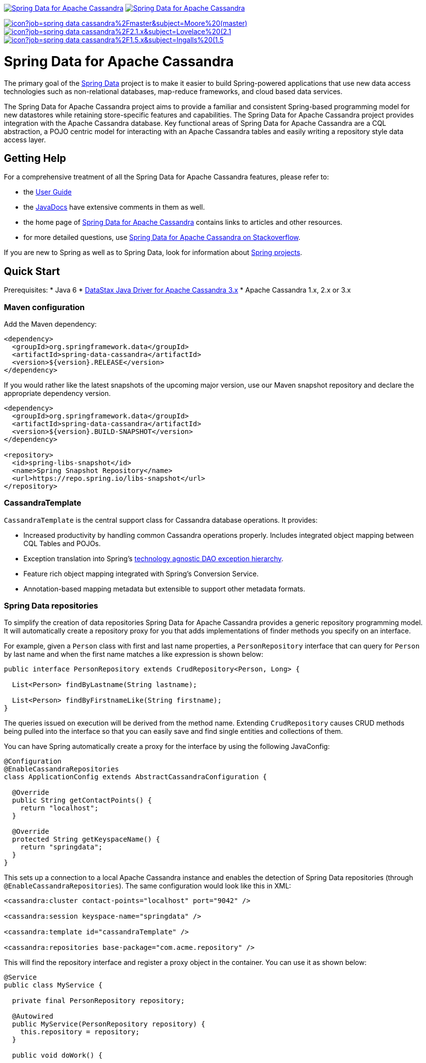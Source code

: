 image:https://spring.io/badges/spring-data-cassandra/ga.svg[Spring Data for Apache Cassandra,link=https://projects.spring.io/spring-data-cassandra/#quick-start]
image:https://spring.io/badges/spring-data-cassandra/snapshot.svg[Spring Data for Apache Cassandra,link=https://projects.spring.io/spring-data-cassandra/#quick-start]

image:https://jenkins.spring.io/buildStatus/icon?job=spring-data-cassandra%2Fmaster&subject=Moore%20(master)[link=https://jenkins.spring.io/view/SpringData/job/spring-data-cassandra/]
image:https://jenkins.spring.io/buildStatus/icon?job=spring-data-cassandra%2F2.1.x&subject=Lovelace%20(2.1.x)[link=https://jenkins.spring.io/view/SpringData/job/spring-data-cassandra/]
image:https://jenkins.spring.io/buildStatus/icon?job=spring-data-cassandra%2F1.5.x&subject=Ingalls%20(1.5.x)[link=https://jenkins.spring.io/view/SpringData/job/spring-data-cassandra/]

= Spring Data for Apache Cassandra

The primary goal of the https://projects.spring.io/spring-data[Spring Data] project is to make it easier to build Spring-powered applications that use new data access technologies such as non-relational databases, map-reduce frameworks, and cloud based data services.

The Spring Data for Apache Cassandra project aims to provide a familiar and consistent Spring-based programming model for new datastores while retaining store-specific features and capabilities. The Spring Data for Apache Cassandra project provides integration with the Apache Cassandra database. Key functional areas of Spring Data for Apache Cassandra are a CQL abstraction, a POJO centric model for interacting with an Apache Cassandra tables and easily writing a repository style data access layer.

== Getting Help

For a comprehensive treatment of all the Spring Data for Apache Cassandra features, please refer to:

* the https://docs.spring.io/spring-data/cassandra/docs/current/reference/html/[User Guide]
* the https://docs.spring.io/spring-data/cassandra/docs/current/api/[JavaDocs] have extensive comments in them as well.
* the home page of https://projects.spring.io/spring-data-cassandra[Spring Data for Apache Cassandra] contains links to articles and other resources.
* for more detailed questions, use https://stackoverflow.com/questions/tagged/spring-data-cassandra[Spring Data for Apache Cassandra on Stackoverflow].

If you are new to Spring as well as to Spring Data, look for information about https://projects.spring.io/[Spring projects].

== Quick Start

Prerequisites:
* Java 6
* https://docs.datastax.com/en/developer/driver-matrix/doc/javaDrivers.html[DataStax Java Driver for Apache Cassandra 3.x]
* Apache Cassandra 1.x, 2.x or 3.x

=== Maven configuration

Add the Maven dependency:

[source,xml]
----
<dependency>
  <groupId>org.springframework.data</groupId>
  <artifactId>spring-data-cassandra</artifactId>
  <version>${version}.RELEASE</version>
</dependency>
----

If you would rather like the latest snapshots of the upcoming major version, use our Maven snapshot repository and declare the appropriate dependency version.

[source,xml]
----
<dependency>
  <groupId>org.springframework.data</groupId>
  <artifactId>spring-data-cassandra</artifactId>
  <version>${version}.BUILD-SNAPSHOT</version>
</dependency>

<repository>
  <id>spring-libs-snapshot</id>
  <name>Spring Snapshot Repository</name>
  <url>https://repo.spring.io/libs-snapshot</url>
</repository>
----

=== CassandraTemplate

`CassandraTemplate` is the central support class for Cassandra database operations. It provides:

* Increased productivity by handling common Cassandra operations properly. Includes integrated object mapping between CQL Tables and POJOs.
* Exception translation into Spring's https://docs.spring.io/spring/docs/current/spring-framework-reference/html/dao.html#dao-exceptions[technology agnostic DAO exception hierarchy].
* Feature rich object mapping integrated with Spring’s Conversion Service.
* Annotation-based mapping metadata but extensible to support other metadata formats.

=== Spring Data repositories

To simplify the creation of data repositories Spring Data for Apache Cassandra provides a generic repository programming model. It will automatically create a repository proxy for you that adds implementations of finder methods you specify on an interface.

For example, given a `Person` class with first and last name properties, a `PersonRepository` interface that can query for `Person` by last name and when the first name matches a like expression is shown below:

[source,java]
----
public interface PersonRepository extends CrudRepository<Person, Long> {

  List<Person> findByLastname(String lastname);

  List<Person> findByFirstnameLike(String firstname);
}
----

The queries issued on execution will be derived from the method name. Extending `CrudRepository` causes CRUD methods being pulled into the interface so that you can easily save and find single entities and collections of them.

You can have Spring automatically create a proxy for the interface by using the following JavaConfig:

[source,java]
----
@Configuration
@EnableCassandraRepositories
class ApplicationConfig extends AbstractCassandraConfiguration {

  @Override
  public String getContactPoints() {
    return "localhost";
  }

  @Override
  protected String getKeyspaceName() {
    return "springdata";
  }
}
----

This sets up a connection to a local Apache Cassandra instance and enables the detection of Spring Data repositories (through `@EnableCassandraRepositories`). The same configuration would look like this in XML:

[source,xml]
----
<cassandra:cluster contact-points="localhost" port="9042" />

<cassandra:session keyspace-name="springdata" />

<cassandra:template id="cassandraTemplate" />

<cassandra:repositories base-package="com.acme.repository" />
----

This will find the repository interface and register a proxy object in the container. You can use it as shown below:

[source,java]
----
@Service
public class MyService {

  private final PersonRepository repository;

  @Autowired
  public MyService(PersonRepository repository) {
    this.repository = repository;
  }

  public void doWork() {

     repository.deleteAll();

     Person person = new Person();
     person.setFirstname("Oliver");
     person.setLastname("Gierke");
     person = repository.save(person);

     List<Person> lastNameResults = repository.findByLastname("Gierke");
     List<Person> firstNameResults = repository.findByFirstnameLike("Oli*");
 }
}
----

== What's included

Spring Data for Apache Cassandra consists of two modules:

* Spring CQL
* Spring Data for Apache Cassandra

You can choose among several approaches to form the basis for your Cassandra database access. Spring’s support for Apache Cassandra comes in different flavors. Once you start using one of these approaches, you can still mix and match to include a feature from a different approach.

=== Spring CQL

Spring CQL takes care of all the low-level details that can make Cassandra and CQL such a tedious API to develop with.

`CqlTemplate` is the classic Spring CQL approach and the most popular. This "lowest level" approach and all others use a `CqlTemplate` under the covers including schema generation support.

=== Spring Data Cassandra

Spring Data for Apache Cassandra adds object mapping, schema generation and repository support to the feature set.

`CassandraTemplate` wraps a `CqlTemplate` to provide result to object mapping and the use of `SELECT`, `INSERT`, `UPDATE` and `DELETE` methods instead of writing CQL statements. This approach provides better documentation and ease of use. Schema generation support supports fast bootstrapping by using mapped objects to create tables and user types.

== Contributing to Spring Data

Here are some ways for you to get involved in the community:

* Get involved with the Spring community on Stackoverflow and help out on the https://stackoverflow.com/questions/tagged/spring-data-cassandra[spring-data-cassandra] tag by responding to questions and joining the debate.
* Create https://jira.spring.io/browse/DATACASS[JIRA] tickets for bugs and new features and comment and vote on the ones that you are interested in.
* Github is for social coding: if you want to write code, we encourage contributions through pull requests from https://help.github.com/forking/[forks of this repository]. If you want to contribute code this way, please reference a JIRA ticket as well covering the specific issue you are addressing.
* Watch for upcoming articles on Spring by https://spring.io/blog[subscribing] to spring.io.

Before we accept a non-trivial patch or pull request we will need you to https://cla.pivotal.io/sign/spring[sign the Contributor License Agreement]. Signing the contributor’s agreement does not grant anyone commit rights to the main repository, but it does mean that we can accept your contributions, and you will get an author credit if we do. If you forget to do so, you'll be reminded when you submit a pull request. Active contributors might be asked to join the core team, and given the ability to merge pull requests.

== Initial Contributors

Spring Data for Apache Cassandra was initially created and supported by the following
companies and individuals:

* David Webb
* Matthew Adams
* John McPeek
* http://www.prowaveconsulting.com[Prowave Consulting] - David Webb
* http://www.scispike.com[SciSpike] - Matthew Adams

== Running CI tasks locally

Since this pipeline is purely Docker-based, it's easy to:

* Debug what went wrong on your local machine.
* Test out a a tweak to your `test.sh` script before sending it out.
* Experiment against a new image before submitting your pull request.

All of these use cases are great reasons to essentially run what the CI server does on your local machine.

IMPORTANT: To do this you must have Docker installed on your machine.

1. `docker run -it --mount type=bind,source="$(pwd)",target=/spring-data-cassandra-github adoptopenjdk/openjdk8:latest /bin/bash`
+
This will launch the Docker image and mount your source code at `spring-data-cassandra-github`.
+
2. `cd spring-data-cassandra-github`
+
Next, run your tests from inside the container:
+
3. `./mvnw clean dependency:list test -Dsort` (or whatever profile you need to test out)

Since the container is binding to your source, you can make edits from your IDE and continue to run build jobs.

If you need to test the `build.sh` script, do this:

1. `docker run -it --mount type=bind,source="$(pwd)",target=/spring-data-cassandra-github adoptopenjdk/openjdk8:latest /bin/bash`
+
This will launch the Docker image and mount your source code at `spring-data-cassandra-github`.
+
2. `cd spring-data-cassandra-github`
+
Next, try to package everything up from inside the container:
+
3. `./mvnw -Pci,snapshot -Dmaven.test.skip=true clean deploy`

IMPORTANT: This will attempt to deploy to artifactory, but without credentials, it will fail, leaving you simply with a built artifact.

NOTE: Docker containers can eat up disk space fast! From time to time, run `docker system prune` to clean out old images.
